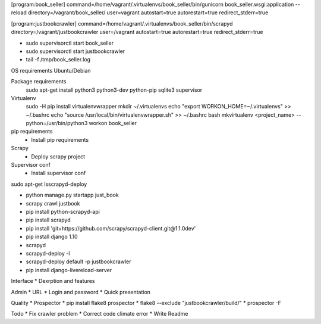 [program:book_seller]
command=/home/vagrant/.virtualenvs/book_seller/bin/gunicorn book_seller.wsgi:application --reload
directory=/vagrant/book_seller/
user=vagrant
autostart=true
autorestart=true
redirect_stderr=true

[program:justbookcrawler]
command=/home/vagrant/.virtualenvs/book_seller/bin/scrapyd
directory=/vagrant/justbookcrawler
user=/vagrant
autostart=true
autorestart=true
redirect_stderr=true


* sudo supervisorctl start book_seller
* sudo supervisorctl start justbookcrawler
* tail -f /tmp/book_seller.log

OS requirements
Ubuntu/Debian

Package requirements
    sudo apt-get install python3 python3-dev python-pip sqlite3 supervisor

Virtualenv
    sudo -H pip install virtualenvwrapper
    mkdir ~/.virtualenvs
    echo "export WORKON_HOME=~/.virtualenvs" >> ~/.bashrc
    echo "source /usr/local/bin/virtualenvwrapper.sh" >> ~/.bashrc
    bash
    mkvirtualenv <project_name> --python=/usr/bin/python3
    workon book_seller

pip requirements
    * Install pip requirements

Scrapy
    * Deploy scrapy project

Supervisor conf
    * Install supervisor conf


sudo apt-get lsscrapyd-deploy

* python manage.py startapp just_book
* scrapy crawl justbook
* pip install python-scrapyd-api
* pip install scrapyd
* pip install 'git+https://github.com/scrapy/scrapyd-client.git@1.1.0dev'
* pip install django 1.10
* scrapyd
* scrapyd-deploy -l
* scrapyd-deploy default -p justbookcrawler
* pip install django-livereload-server

Interface
* Dexrption and features

Admin
* URL
* Login and password
* Quick presentation

Quality
* Prospector
* pip install flake8 prospector
* flake8 --exclude "justbookcrawler/build/"
* prospector -F

Todo
* Fix crawler problem
* Correct code climate error
* Write Readme
